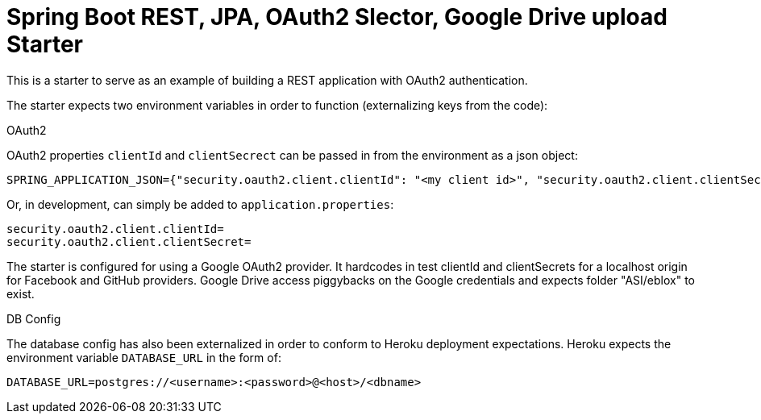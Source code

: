 = Spring Boot REST, JPA, OAuth2 Slector, Google Drive upload Starter

This is a starter to serve as an example of building a REST application with OAuth2 authentication.

The starter expects two environment variables in order to function (externalizing keys from the code):

.OAuth2

OAuth2 properties `clientId` and `clientSecrect` can be passed in from the environment as a json object:

   SPRING_APPLICATION_JSON={"security.oauth2.client.clientId": "<my client id>", "security.oauth2.client.clientSecret": "<my secret>"}

Or, in development, can simply be added to `application.properties`:

  security.oauth2.client.clientId=
  security.oauth2.client.clientSecret=

The starter is configured for using a Google OAuth2 provider. It hardcodes in test clientId and clientSecrets for a localhost origin for Facebook and GitHub providers.
Google Drive access piggybacks on the Google credentials and expects folder "ASI/eblox" to exist.

.DB Config

The database config has also been externalized in order to conform to Heroku deployment expectations. Heroku expects the environment variable `DATABASE_URL` in the form of:

  DATABASE_URL=postgres://<username>:<password>@<host>/<dbname>

